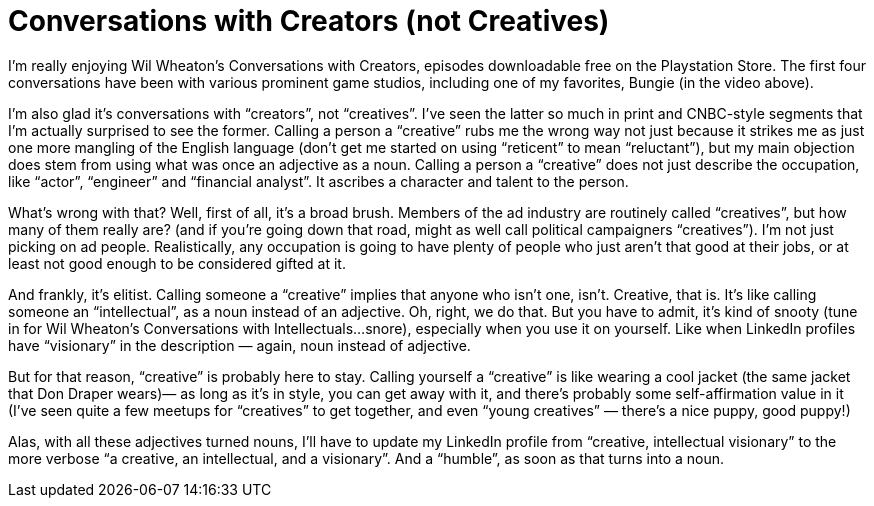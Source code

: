 = Conversations with Creators (not Creatives)


I’m really enjoying Wil Wheaton’s Conversations with Creators, episodes downloadable free on the Playstation Store. The first four conversations have been with various prominent game studios, including one of my favorites, Bungie (in the video above).

I’m also glad it’s conversations with “creators”, not “creatives”. I’ve seen the latter so much in print and CNBC-style segments that I’m actually surprised to see the former. Calling a person a “creative” rubs me the wrong way not just because it strikes me as just one more mangling of the English language (don’t get me started on using “reticent” to mean “reluctant”), but my main objection does stem from using what was once an adjective as a noun. Calling a person a “creative” does not just describe the occupation, like “actor”, “engineer” and “financial analyst”. It ascribes a character and talent to the person.

What’s wrong with that? Well, first of all, it’s a broad brush. Members of the ad industry are routinely called “creatives”, but how many of them really are? (and if you’re going down that road, might as well call political campaigners “creatives”). I’m not just picking on ad people. Realistically, any occupation is going to have plenty of people who just aren’t that good at their jobs, or at least not good enough to be considered gifted at it.

And frankly, it’s elitist. Calling someone a “creative” implies that anyone who isn’t one, isn’t. Creative, that is. It’s like calling someone an “intellectual”, as a noun instead of an adjective. Oh, right, we do that. But you have to admit, it’s kind of snooty (tune in for Wil Wheaton’s Conversations with Intellectuals…snore), especially when you use it on yourself. Like when LinkedIn profiles have “visionary” in the description — again, noun instead of adjective.

But for that reason, “creative” is probably here to stay. Calling yourself a “creative” is like wearing a cool jacket (the same jacket that Don Draper wears)— as long as it’s in style, you can get away with it, and there’s probably some self-affirmation value in it (I’ve seen quite a few meetups for “creatives” to get together, and even “young creatives” — there’s a nice puppy, good puppy!)

Alas, with all these adjectives turned nouns, I’ll have to update my LinkedIn profile from “creative, intellectual visionary” to the more verbose “a creative, an intellectual, and a visionary”. And a “humble”, as soon as that turns into a noun.
